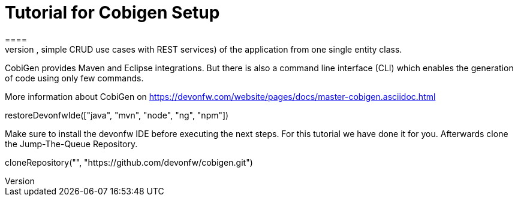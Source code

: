 = Tutorial for Cobigen Setup
====
CobiGen is a generic incremental code generator. It allows you to build Java CRUD application based on the devonfw architecture including all software layers. You can generate all necessary classes and services (DAOs, Transfer Objects, simple CRUD use cases with REST services) of the application from one single entity class.

CobiGen provides Maven and Eclipse integrations. But there is also a command line interface (CLI) which enables the generation of code using only few commands.

More information about CobiGen on https://devonfw.com/website/pages/docs/master-cobigen.asciidoc.html
====
[step]
--
restoreDevonfwIde(["java", "mvn", "node", "ng", "npm"])
--

Make sure to install the devonfw IDE before executing the next steps. For this tutorial we have done it for you.
Afterwards clone the Jump-The-Queue Repository.
[step]
--
cloneRepository("", "https://github.com/devonfw/cobigen.git")
--

====

